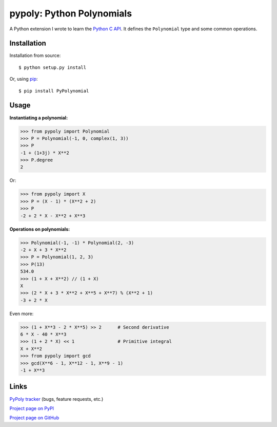 ==========================
pypoly: Python Polynomials 
==========================

A Python extension I wrote to learn the `Python C API`_.
It defines the ``Polynomial`` type and some common operations.

.. _`Python C API`: https://docs.python.org/c-api/

Installation
============

Installation from source::

    $ python setup.py install

Or, using pip_::

    $ pip install PyPolynomial

.. _pip: http://www.pip-installer.org

Usage
=====

**Instantiating a polynomial:**

.. code-block:: python

    >>> from pypoly import Polynomial
    >>> P = Polynomial(-1, 0, complex(1, 3))
    >>> P
    -1 + (1+3j) * X**2
    >>> P.degree
    2

Or:

.. code-block:: python

    >>> from pypoly import X
    >>> P = (X - 1) * (X**2 + 2)
    >>> P
    -2 + 2 * X - X**2 + X**3

**Operations on polynomials:**

.. code-block:: python

    >>> Polynomial(-1, -1) * Polynomial(2, -3)
    -2 + X + 3 * X**2
    >>> P = Polynomial(1, 2, 3)
    >>> P(13)
    534.0
    >>> (1 + X + X**2) // (1 + X)
    X
    >>> (2 * X + 3 * X**2 + X**5 + X**7) % (X**2 + 1)
    -3 + 2 * X

Even more:

.. code-block:: python

    >>> (1 + X**3 - 2 * X**5) >> 2      # Second derivative
    6 * X - 40 * X**3
    >>> (1 + 2 * X) << 1                # Primitive integral
    X + X**2
    >>> from pypoly import gcd
    >>> gcd(X**6 - 1, X**12 - 1, X**9 - 1)
    -1 + X**3

Links
=====

`PyPoly tracker`_ (bugs, feature requests, etc.)

`Project page on PyPI`_

`Project page on GitHub`_ |buildstatus|

.. _`PyPoly tracker`: https://github.com/tchaumeny/PyPoly/issues/

.. _`Project page on PyPI`: https://pypi.python.org/pypi/PyPolynomial

.. _`Project page on GitHub`: https://github.com/tchaumeny/PyPoly

.. |buildstatus| image:: https://travis-ci.org/tchaumeny/PyPoly.png
   :alt: Build Status
   :target: https://travis-ci.org/tchaumeny/PyPoly
